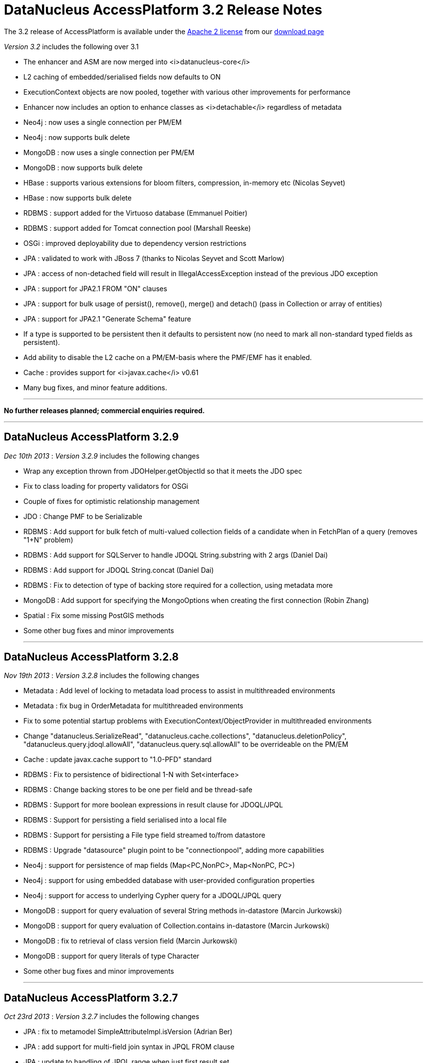 [[releasenotes_3_2]]
= DataNucleus AccessPlatform 3.2 Release Notes
:_basedir: ../../
:_imagesdir: images/

The 3.2 release of AccessPlatform is available under the link:../license.html[Apache 2 license] from our link:../../download.html[download page] 


_Version 3.2_ includes the following over 3.1


* The enhancer and ASM are now merged into <i>datanucleus-core</i>
* L2 caching of embedded/serialised fields now defaults to ON
* ExecutionContext objects are now pooled, together with various other improvements for performance
* Enhancer now includes an option to enhance classes as <i>detachable</i> regardless of metadata
* Neo4j : now uses a single connection per PM/EM
* Neo4j : now supports bulk delete
* MongoDB : now uses a single connection per PM/EM
* MongoDB : now supports bulk delete
* HBase : supports various extensions for bloom filters, compression, in-memory etc (Nicolas Seyvet)
* HBase : now supports bulk delete
* RDBMS : support added for the Virtuoso database (Emmanuel Poitier)
* RDBMS : support added for Tomcat connection pool (Marshall Reeske)
* OSGi : improved deployability due to dependency version restrictions
* JPA : validated to work with JBoss 7 (thanks to Nicolas Seyvet and Scott Marlow)
* JPA : access of non-detached field will result in IllegalAccessException instead of the previous JDO exception
* JPA : support for JPA2.1 FROM "ON" clauses
* JPA : support for bulk usage of persist(), remove(), merge() and detach() (pass in Collection or array of entities)
* JPA : support for JPA2.1 "Generate Schema" feature
* If a type is supported to be persistent then it defaults to persistent now (no need to mark all non-standard typed fields as persistent).
* Add ability to disable the L2 cache on a PM/EM-basis where the PMF/EMF has it enabled.
* Cache : provides support for <i>javax.cache</i> v0.61
* Many bug fixes, and minor feature additions.


- - -

*No further releases planned; commercial enquiries required.*

- - -



== DataNucleus AccessPlatform 3.2.9

__Dec 10th 2013__ : _Version 3.2.9_ includes the following changes


* Wrap any exception thrown from JDOHelper.getObjectId so that it meets the JDO spec
* Fix to class loading for property validators for OSGi
* Couple of fixes for optimistic relationship management
* JDO : Change PMF to be Serializable
* RDBMS : Add support for bulk fetch of multi-valued collection fields of a candidate when in FetchPlan of a query (removes "1+N" problem)
* RDBMS : Add support for SQLServer to handle JDOQL String.substring with 2 args (Daniel Dai)
* RDBMS : Add support for JDOQL String.concat (Daniel Dai)
* RDBMS : Fix to detection of type of backing store required for a collection, using metadata more
* MongoDB : Add support for specifying the MongoOptions when creating the first connection (Robin Zhang)
* Spatial : Fix some missing PostGIS methods
* Some other bug fixes and minor improvements


- - -

== DataNucleus AccessPlatform 3.2.8

__Nov 19th 2013__ : _Version 3.2.8_ includes the following changes


* Metadata : Add level of locking to metadata load process to assist in multithreaded environments
* Metadata : fix bug in OrderMetadata for multithreaded environments
* Fix to some potential startup problems with ExecutionContext/ObjectProvider in multithreaded environments
* Change "datanucleus.SerializeRead", "datanucleus.cache.collections", "datanucleus.deletionPolicy", 
    "datanucleus.query.jdoql.allowAll", "datanucleus.query.sql.allowAll" to be overrideable on the PM/EM
* Cache : update javax.cache support to "1.0-PFD" standard
* RDBMS : Fix to persistence of bidirectional 1-N with Set&lt;interface&gt;
* RDBMS : Change backing stores to be one per field and be thread-safe
* RDBMS : Support for more boolean expressions in result clause for JDOQL/JPQL
* RDBMS : Support for persisting a field serialised into a local file
* RDBMS : Support for persisting a File type field streamed to/from datastore
* RDBMS : Upgrade "datasource" plugin point to be "connectionpool", adding more capabilities
* Neo4j : support for persistence of map fields (Map&lt;PC,NonPC&gt;, Map&lt;NonPC, PC&gt;)
* Neo4j : support for using embedded database with user-provided configuration properties
* Neo4j : support for access to underlying Cypher query for a JDOQL/JPQL query
* MongoDB : support for query evaluation of several String methods in-datastore (Marcin Jurkowski)
* MongoDB : support for query evaluation of Collection.contains in-datastore (Marcin Jurkowski)
* MongoDB : fix to retrieval of class version field (Marcin Jurkowski)
* MongoDB : support for query literals of type Character
* Some other bug fixes and minor improvements


- - -

== DataNucleus AccessPlatform 3.2.7

__Oct 23rd 2013__ : _Version 3.2.7_ includes the following changes


* JPA : fix to metamodel SimpleAttributeImpl.isVersion (Adrian Ber)
* JPA : add support for multi-field join syntax in JPQL FROM clause
* JPA : update to handling of JPQL range when just first result set
* RDBMS : fix for SQLServer schema name problem (Shanyu Zhao)
* RDBMS : add support for using FetchPlan when querying over "complete-table" candidate (previous just retrieved primary key)
* RDBMS : improvement in process to determine class name when no subclasses known about, to avoid SQL
* RDBMS : support for persisting Double type into SQLServer FLOAT datastore type (Shuaishai Nie)
* JSON : fix to retrieval of objects in query so that application-identity cases have id assigned
* MongoDB : add support for query ordering being processed in the datastore (Marcin Jurkowski))
* Rename "google-collections" plugin to "guava"
* JDO : distribute jdo-api 3.1-rc1
* Some other bug fixes and minor improvements


- - -

== DataNucleus AccessPlatform 3.2.6

__Aug 31st 2013__ : _Version 3.2.6_ includes the following changes


* L2 Cache : store class name of "id" of object to avoid some inheritance lookups
* L2 Cache : allow configurable "update" mode
* L2 Cache : cache copies of Date, Calendar when caching fields of those types
* Update javax.cache support to v0.9
* Add fallback method for getting types of a TypeConverter
* Improvement to lookup of an object using class name from the identity where possible
* Key FetchPlan for a class by the class name rather than by its metadata
* JPA : fix support for Criteria function() method
* RDBMS : support for querying ==/!= of String parameters
* RDBMS : support query select of fetch plan fields of related N-1 FK field
* RDBMS : support detection of discriminator in SQL query
* HBase : improvement for primitive wrapper field types
* Various other bug fixes and minor improvements


- - -

== DataNucleus AccessPlatform 3.2.5

__Aug 1st 2013__ : _Version 3.2.5_ includes the following changes


* Provide different ObjectProvider (StateManager) when using non-RDBMS datastores
* Improve process of defining static query method support
* In-memory querying : add support for String.charAt(int)
* Upgrade javax.cache support to v0.8
* MetaData : fix to merging of unmapped columns from ORM mapping file
* RDBMS : add support for ordering with NULLS FIRST/NULLS LAST in JDOQL/JPQL
* RDBMS : add support for use of startup load-scripts etc
* RDBMS : fix to entrySet for FK Map where the key/value have inheritance
* RDBMS : fix to handling of auto-apply of TypeConverter
* MongoDB : fix to handling of version field under some circumstances
* Spatial : various additions for use with PostGIS (Baris Ergun)
* Various other bug fixes and minor improvements


- - -

== DataNucleus AccessPlatform 3.2.4

__Jun 27th 2013__ : _Version 3.2.4_ includes the following changes


* Drop support for DataNucleus extension @FetchGroup/@FetchPlan
* Fix to attach process for SCO collections under some circumstances
* Fix to L2 cache to not perform lookup if identity is for class that is not cacheable
* Schema Generation : fix to case where using complete-table and version/discriminator not being added
    to subclasses
* Fix to query caching to cater for FetchPlan being different on a query
* Various other bug fixes and minor improvements


- - -

== DataNucleus AccessPlatform 3.2.3

__Jun 9th 2013__ : _Version 3.2.3_ includes the following changes


* Mapping : cater for inheritance with (multiple) MappedSuperclass part way down tree but with 
    superclass Entity with own table (i.e effectively @MappedSubclass)
* SchemaTool : support properties file and/or System props overriding persistence.xml
* Simplify internal metadata storage for fetch groups and constraints
* Rename "datanucleus.metadata.validate" persistence property to "datanucleus.metadata.xml.validate"
* Add "datanucleus.metadata.xml.namespaceAware" to allow control over use of XML namespaces
* Fix to operation queue for Map remove operations
* Add check on specification of discriminator value for abstract classes
* JPA : Support more &lt;order-column&gt; situations
* RDBMS : Schema Generation improvement to better cater for any ordering of input classes
* RDBMS : Schema Generation fix to recursive initialisation of PK of a table
* RDBMS : Fix to handling of FK Map where key/value have inheritance and the value/key is stored
    in a superclass
* RDBMS : Fix to value-map discriminator handling for embedded object
* RDBMS : add ability to invoke any SQL function (for JPA 2.1)
* MongoDB : fix to explicitly specify the storage type for primitive wrapper types
* Various other bug fixes and minor improvements


- - -

== DataNucleus AccessPlatform 3.2.2

__May 14th 2013__ : _Version 3.2.2_ includes the following changes


* JPA : support for JPA2.1 EM.isJoinedToTransaction
* JPA : support for JPA2.1 EMF.addNamedQuery
* JDOQL : support more usages of DyadicExpression
* Make operation queue more flexible so can contain any type of operation
* Fix bug in operation queue optimisation
* Add support for L2 cache storeMode/retrieveMode
* Fix to bug with embedded 1-1 with no "embedded" block of mappings
* Add support for specifying the ObjectProvider class name
* Add optimisation to operation queue to detect Map put+remove of same key in succession
* Fix JDOStateManager to throw API-specific exception rather than JDOException
* RDBMS : fix to JDOQL getHour, getMinute, getSecond for SQLServer (Ivan Badia)
* RDBMS : support evaluation of "(dyadicExpr).method()"
* RDBMS : Fix to Map preDelete to better handle situation where a value was removed from the map before deletion
* Spatial : fix to concurrency issue (Jan Heuer)
* Move to release via Sonatype
* Various other bug fixes and minor improvements


- - -

== DataNucleus AccessPlatform 3.2.1

__Apr 5th 2013__ : _Version 3.2.1_ includes the following changes


* Enhancer : important fix to detection of JDK1.6/1.7 so we add stackmap frames correctly
* Fix to attach of elements of collection that aren't yet persistent
* Fix to attach process of marking of when an object is dirty
* Fix to cascade-delete of embedded field
* JDOQL : Support Date.getDate()
* Add cached lookup mechanism for discriminator when using value-map
* Default "datanucleus.attachSameDatastore" to true to match main use-cases
* Move control over which FlushProcess to use to the datastore plugin (so they can optimise it)
* JDO : support update of PM transaction properties through PM.setProperty
* JDO : support validation of property values passed to PM.setProperty
* JDO : return from PM.getProperties/getSupportedProperties uses correct case for names
* JPA : fix to metamodel for whether a class was marked as MappedSuperclass or Entity
* RDBMS : Change default for PreparedStatement pooling to false since DBCP is buggy
* RDBMS : Fix to PostgreSQL bulk update syntax usage
* RDBMS : Cater for ResultSet that returns column names with different case to the SQL statement
* RDBMS : Set default for schema for sequence/sequence-table as that of the store manager
* RDBMS : Fix bug in SQLAlphaTableNamer for case sensitivity
* RDBMS : Support IDENTITY columns for VirtuosoDB (Emmanuel Poitier))
* Neo4j : support embedded objects with reference to non-embedded objects
* MongoDB : support embedded objects with reference to non-embedded objects
* MongoDB : only apply a query to instantiable candidates
* MongoDB : upgrade to mongo-java-driver v2.9+
* Various other bug fixes and minor improvements


- - -

== DataNucleus AccessPlatform 3.2.0.RELEASE

__Mar 11th 2013__ : _Version 3.2 RELEASE_ includes the following changes


* Fix to in-memory evaluation when using a variable that has no possible value
* Move operation queue for SCOs to ExecutionContext so that it can control the whole flush process
* Disable ObjectProvider pooling since it currently causes issues when in a highly multithreaded environment
* Add check on attempted persistence of <i>final</i> fields
* JPA : allow for user overriding a JNDI datasource with a URL-based datasource
* RDBMS : fix to bulk update when setting fields to NULL
* RDBMS : Cater for fields of a type that have a TypeConverter but no Mapping defined, falling
    back to the TypeConverter
* Neo4j : Support for bulk delete
* MongoDB : Support for bulk delete
* HBase : Support for bulk delete


- - -

== DataNucleus AccessPlatform 3.2.0.M4

__Feb 20th 2013__ : _Version 3.2 Milestone 4_ includes the following changes


* Upgrade support for javax.cache to v0.61
* Add support for javax.cache "readThrough", "writeThrough", "statisticsEnabled" and "storeByValue"
* Fix bug where user had JPA inheritance tree with MappedSuperclass part way through tree
    and no discriminator value specified.
* JDO : Fix to JDO PM.getProperties to present the properties in the case they are in the JDO spec.
* Support disabling of L2 cache on a PM basis
* Add synchronisation to evict method on query results cache
* Much code refactoring around the enhancer and restricting JDO classes to just two places specific
    to the bytecode enhancement contract.
* JPA : Support for JPA2.1 XSD (Proposed Final Draft (PFD))
* JPA : Update support for "generate-schema" to match JPA2.1 PFD
* JPA : Fix bug in XML &lt;collection-table name=...&gt; processing
* JPA : Add missing support for @MapKeyTemporal and associated XML variant.
* JPA : Cater for missing @OneToOne on persistable field
* JDO : Fix initialisation of a Localiser that caused problems in OSGi
* RDBMS : Fix to NPE in UpdateRequest/DeleteRequest for corner-case version handling
* RDBMS : Fix to not setting version when class was read in and has no DFG fields
* RDBMS : Fix to bulk update for SQLServer
* RDBMS : Support for Tomcat connection pool (Marshall Reeske)
* RDBMS : Better control over how statements are logged
* RDBMS : Fix bug in HAVING clause application
* RDBMS : Omit class from discriminator restriction when class is abstract
* Various minor bug fixes and improvements


- - -

== DataNucleus AccessPlatform 3.2.0.M3

__Feb 1st 2013__ : _Version 3.2 Milestone 3_ includes the following changes


* Introduction of a 2-phase flush process for corner cases that discover extra objects to be persisted
    during the first phase of flush
* Support for JTA TransactionSynchronizationRegistry
* Support for JTA transactions without auto-join
* Fixes to JTA support for JBoss 7 (Nicolas Seyvet)
* Fix to JDOQL bulk update bug
* Various fixes to integration of Bean Validation
* Support ability to precompile all named queries during PMF/EMF creation
* Improvements to L2 cache update process to only update particular fields
* Fix to XML auto-start mechanism to avoid duplicate entries
* JPA2.1 : support for FROM "ON" clause
* JPA : Support for multi-object usage of EntityManager persist(), merge(), remove() and detach() - vendor extension
* JDO : Move JDO Typesafe classes to "datanucleus-api-jdo" plugin
* RDBMS : Fix to getGeneratedKeys for MySQL (10-15% speed up for some cases)
* RDBMS : Fix to pessimistic locking for SQLServer (Vladimir Konkov)
* RDBMS : Improvements to bulk update to cope with inheritance and multiple tables
* RDBMS : Improvements to bulk delete to cope with inheritance and multiple tables
* RDBMS : Fix to query compilation caching to allow for serialize-read setting (Graham Stewart)
* RDBMS : Support for Virtuoso database (Emmanuel Poitier)
* RDBMS : Bug fix so that any HAVING clause is applied to all UNIONs
* RDBMS : Change DB2 to use UNION ALL instead of UNION
* HBase : fix to use of HTable (Nicolas Seyvet)
* HBase : fix to extensions handling (Nicolas Seyvet)
* Excel : allow connectionURL prefix of "xls" as alias for "excel"
* MongoDB : fix to logger argument to be String
* Various minor bug fixes and improvements


- - -

== DataNucleus AccessPlatform 3.2.0.M2

__Jan 1st 2013__ : _Version 3.2 Milestone 2_ includes the following changes


* JDO : ability to mark all classes as detachable, overriding metadata
* JDO : add convenience accessor for "detachedState" of an object
* JDO : provide access to the native query performed by JDOQL
* JPA : add convenience accessor for "detachedState" of an object
* JPA : provide access to the native query performed by JPQL
* JPA : support surrogate version on a class
* JPA : fix to exception throwing when using JTA in a JavaEE environment
* JPA : support for JPA2.1 "Generate Schema" feature
* JPA : improved logix for finding a persistence-unit with a name, and flag duplicate units with the same name
* JPA : default to not add classTransformer in JavaEE environment (so user has to enable it)
* Update to JMX beans definitions for compliance
* Bundle (repackaged) ASM into <i>datanucleus-core</i> for cleaner usage
* Fix missing "PreMainClass" for enhancer so runtime enhancement works
* Moved "mapped datastores" code into RDBMS plugin (from datanucleus-core) since only used there
* Add pooling for ExecutionContext and ObjectProvider objects for performance.
* Fix to persist of N-1 relation with detached owner so we don't get multiple element objects
* Fix to ClassLoaderImpl/MetaDataUtils to preserve ordering whilst removing dups
* RDBMS : fix to use of named parameters in range clause of query
* RDBMS : add statement batching to shifting process for elements in a List
* RDBMS : fix to schema generation when we have "subclass-table" part way down an inheritance tree
* MongoDB : improvement for polymorphic queries to make use of discriminator column and handle all in single query
* MongoDB : improvement to deletion process to not reload same fields multiple times
* HBase : support for Bloom filters, in-memory and various other options (Nicolas Seyvet)
* Excel : make "poi-ooxml" dependency optional since not needed with XLS
* Various minor bug fixes and improvements

- - -

== DataNucleus AccessPlatform 3.2.0.M1

__Nov 24th 2012__ : _Version 3.2 Milestone 1_ includes the following changes


* OSGi : add version restrictions on many ImportPackage specifications to allow much improved deployability out-of-the-box.
* Merge bytecode enhancer into <i>datanucleus-core</i>
* Add option to enhance all classes in a directory and below
* Clean up connection management so that when using Data Federation pooling is based on the ExecutionContext+Datastore and otherwise for the ExecutionContext
* Attach/Detach : add logging of fields being attached/detached
* L2 Cache : enable caching of embedded/serialised fields by default
* L2 Cache : revised process for updating an object in the L2 cache to avoid concurrency
* Clean up ExecutionContext/ObjectProvider contract, to allow for easier addition of alternate StateManagers for different use-cases.
* Change all basic types to be default persistent (so the user doesn't need to explicitly mark them as such), and update several to also be in the DFG
* Change LinkedHashMap support to allow null values
* Significant refactoring of internal DataNucleus classes (see http://www.datanucleus.org/documentation/plugin_migration.html[this guide]
* JPA : Update enhancement contract to throw IllegalXXXException instead of JDOXXXException when some error condition occurs, for less JDO impact on JPA usage
* JPA : various fixes to Criteria Query conversion to JPQL
* JPA : add property to cater for J2EE servers that don't respect JPA spec 3.11 EM.close contract
* Neo4j : rewrite connection code to allow multithreaded, and use single connection per PM/EM
* MongoDB : rewrite connection code to use single connection per PM/EM
* MongoDB : use same connection for schema checks as for PM/EM
* RDBMS : Allow SQL "CREATE" statements to be invoked
* RDBMS : add lazy initialisation of secondary datasource (where possible)
* RDBMS : clean up delete handling for some situations
* RDBMS : add support for specifying indexes on map join tables
* XML : clean up connection handling
* Excel : clean up connection handling
* ODF : clean up connection handling
* LDAP : clean up connection handling
* Spatial : add fix to bboxTest method for PostGIS
* Various minor bug fixes and improvements

